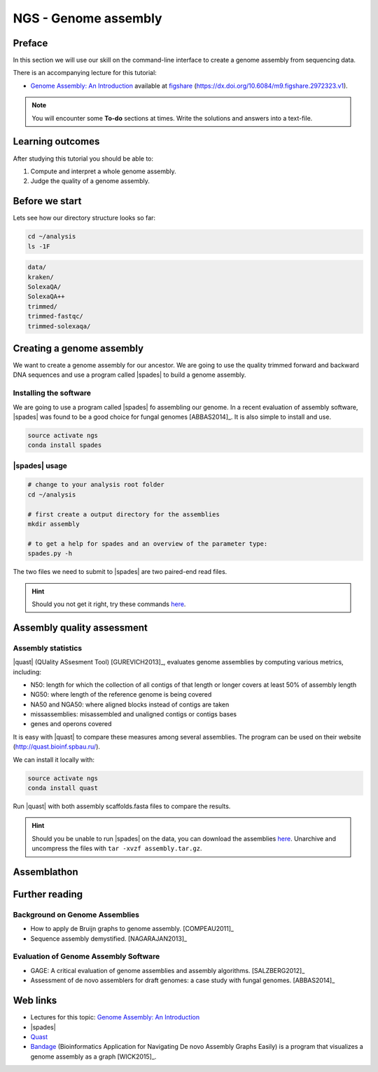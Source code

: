.. _ngs-assembly:

NGS - Genome assembly
=====================

Preface
-------

In this section we will use our skill on the command-line interface to create a
genome assembly from sequencing data.

There is an accompanying lecture for this tutorial:

-  `Genome Assembly: An Introduction <https://dx.doi.org/10.6084/m9.figshare.2972323.v1>`__ available at
   `figshare <https://dx.doi.org/10.6084/m9.figshare.2972323.v1>`__
   (https://dx.doi.org/10.6084/m9.figshare.2972323.v1).

.. NOTE::

   You will encounter some **To-do** sections at times. Write the solutions and answers into a text-file.   


Learning outcomes
-----------------

After studying this tutorial you should be able to:

#. Compute and interpret a whole genome assembly.
#. Judge the quality of a genome assembly.


Before we start
---------------

Lets see how our directory structure looks so far:

.. code:: bash

          cd ~/analysis
          ls -1F

.. code:: bash
          
          data/
          kraken/
          SolexaQA/
          SolexaQA++
          trimmed/
          trimmed-fastqc/
          trimmed-solexaqa/
          

Creating a genome assembly
--------------------------

We want to create a genome assembly for our ancestor.
We are going to use the quality trimmed forward and backward DNA sequences and
use a program called |spades| to build a genome assembly.

.. todo::
                
   #. Discuss briefly why we are using the ancestral sequences to create a
      reference genome as opposed to the evolved line.

      
Installing the software
~~~~~~~~~~~~~~~~~~~~~~~

We are going to use a program called |spades| fo assembling our genome.
In a recent evaluation of assembly software, |spades| was found to be a good
choice for fungal genomes [ABBAS2014]_.
It is also simple to install and use.

.. code:: bash

          source activate ngs
          conda install spades

          
|spades| usage
~~~~~~~~~~~~~~

.. code:: bash

    # change to your analysis root folder
    cd ~/analysis
    
    # first create a output directory for the assemblies
    mkdir assembly
    
    # to get a help for spades and an overview of the parameter type:
    spades.py -h


The two files we need to submit to |spades| are two paired-end read files.

.. rst-class:: sebcode
               
    spades.py -o assembly/spades_default/ -1 trimmed/|fileanc1|.fastq.trimmed.gz -2 trimmed/|fileanc2|.fastq.trimmed.gz                   


.. todo::
   
   #. Run |spades| with default parameters on the ancestor
   #. Read in the |spades| manual about about assembling with 2x150bp reads
   #. Run |spades| a second time but use the options suggested at the |spades| manual `section 3.4 <http://spades.bioinf.spbau.ru/release3.9.1/manual.html#sec3.4>`__ for assembling 2x150bp paired-end reads (are fungi multicellular?). Use a different output directory ``assembly/spades_150`` for this run.

.. hint::

   Should you not get it right, try these commands `here <../_static/code/assembly1.txt>`__.

   
Assembly quality assessment
---------------------------

Assembly statistics
~~~~~~~~~~~~~~~~~~~

|quast| (QUality ASsesment Tool) [GUREVICH2013]_, evaluates genome assemblies by computing various metrics, including:

-  N50: length for which the collection of all contigs of that length or
   longer covers at least 50% of assembly length
-  NG50: where length of the reference genome is being covered
-  NA50 and NGA50: where aligned blocks instead of contigs are taken
-  missassemblies: misassembled and unaligned contigs or contigs bases
-  genes and operons covered

It is easy with |quast| to compare these measures among several assemblies.
The program can be used on their website (`http://quast.bioinf.spbau.ru/
<http://quast.bioinf.spbau.ru/>`__).

We can install it locally with:

.. code:: bash

          source activate ngs
          conda install quast

Run |quast| with both assembly scaffolds.fasta files to compare the results.

.. hint::

   Should you be unable to run |spades| on the data, you can download the assemblies `here <http://compbio.massey.ac.nz/data/203341/assembly.tar.gz>`__. Unarchive and uncompress the files with ``tar -xvzf assembly.tar.gz``.


.. rst-class:: sebcode

   quast -o assembly/quast assembly/spades_default/scaffolds.fasta assembly/spades_150/scaffolds.fasta
   

.. todo::
               
   #. Compare the results of |quast| with regards to the two different assemblies.
   #. Which one do you prefer and why?
   
      
Assemblathon
------------

.. todo::
                
   Now that you know the basics for assembling a genome and judging their quality, play with the |spades| parameters to create the best assembly possible. 
    
   
Further reading
---------------

Background on Genome Assemblies
~~~~~~~~~~~~~~~~~~~~~~~~~~~~~~~

-  How to apply de Bruijn graphs to genome assembly. [COMPEAU2011]_ 
-  Sequence assembly demystified. [NAGARAJAN2013]_ 

Evaluation of Genome Assembly Software
~~~~~~~~~~~~~~~~~~~~~~~~~~~~~~~~~~~~~~

- GAGE: A critical evaluation of genome assemblies and assembly algorithms. [SALZBERG2012]_ 
- Assessment of de novo assemblers for draft genomes: a case study with fungal genomes. [ABBAS2014]_




Web links
---------

- Lectures for this topic: `Genome Assembly: An Introduction <https://dx.doi.org/10.6084/m9.figshare.2972323.v1>`__
- |spades| 
- `Quast <http://quast.bioinf.spbau.ru/>`__
- `Bandage <https://rrwick.github.io/Bandage/>`__ (Bioinformatics Application for Navigating De novo Assembly Graphs Easily) is a program that visualizes a genome assembly as a graph [WICK2015]_.

